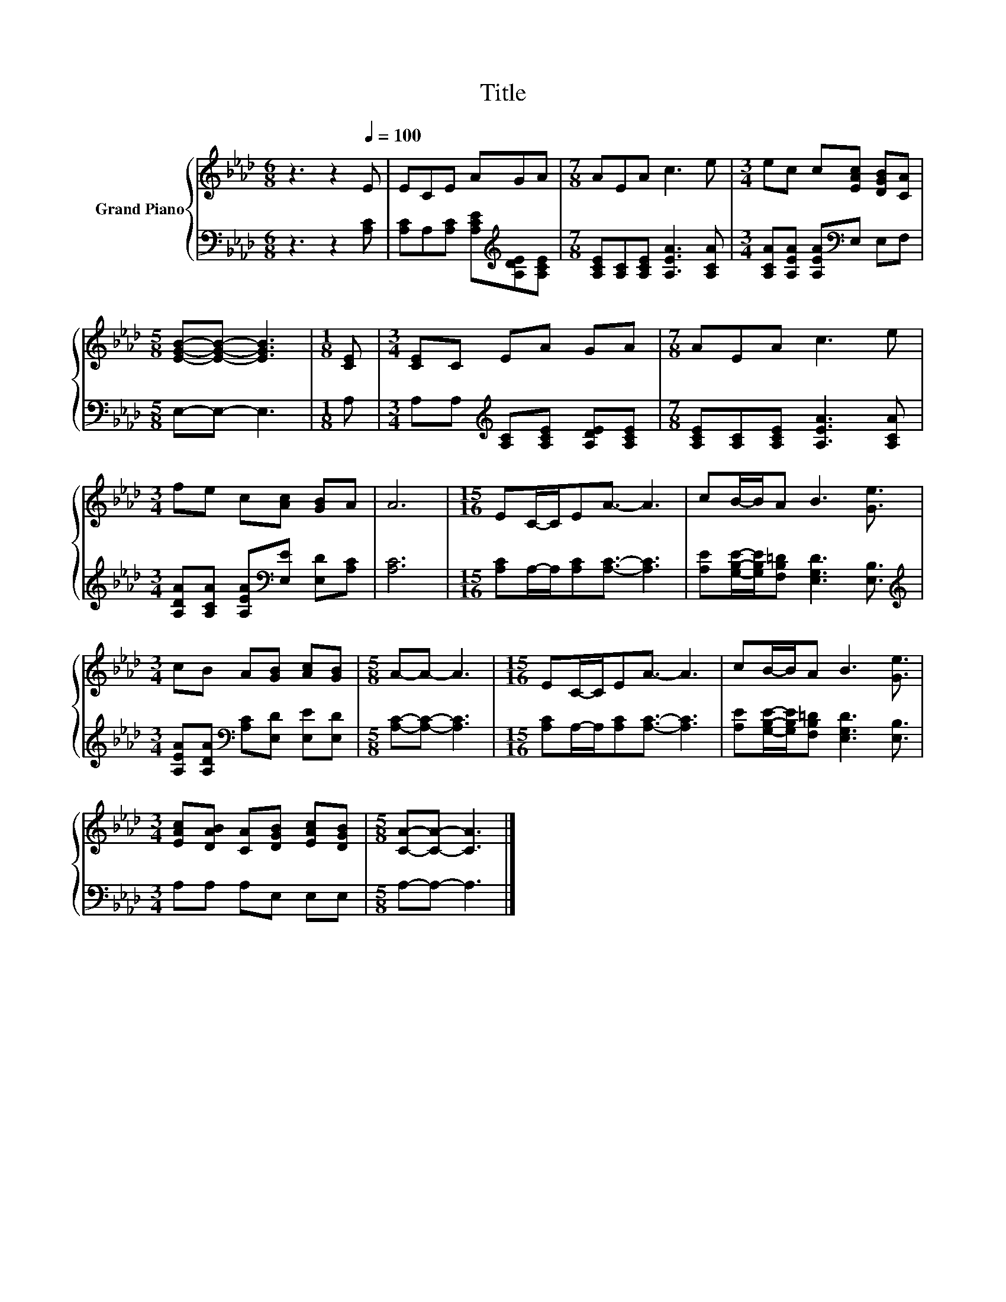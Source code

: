 X:1
T:Title
%%score { 1 | 2 }
L:1/8
M:6/8
K:Ab
V:1 treble nm="Grand Piano"
V:2 bass 
V:1
 z3 z2[Q:1/4=100] E | ECE AGA |[M:7/8] AEA c3 e |[M:3/4] ec c[EAc] [DGB][CA] | %4
[M:5/8] [EGB]-[EGB]- [EGB]3 |[M:1/8] [CE] |[M:3/4] [CE]C EA GA |[M:7/8] AEA c3 e | %8
[M:3/4] fe c[Ac] [GB]A | A6 |[M:15/16] EC/-C/EA3/2- A3 | cB/-B/A B3 [Ge]3/2 | %12
[M:3/4] cB A[GB] [Ac][GB] |[M:5/8] A-A- A3 |[M:15/16] EC/-C/EA3/2- A3 | cB/-B/A B3 [Ge]3/2 | %16
[M:3/4] [EAc][DAB] [CA][DGB] [EAc][DGB] |[M:5/8] [CA]-[CA]- [CA]3 |] %18
V:2
 z3 z2 [A,C] | [A,C]A,[A,C] [A,CE][K:treble][A,DE][A,CE] | %2
[M:7/8] [A,CE][A,C][A,CE] [A,EA]3 [A,CA] |[M:3/4] [A,CA][A,EA] [A,EA][K:bass]E, E,F, | %4
[M:5/8] E,-E,- E,3 |[M:1/8] A, |[M:3/4] A,A,[K:treble] [A,C][A,CE] [A,DE][A,CE] | %7
[M:7/8] [A,CE][A,C][A,CE] [A,EA]3 [A,CA] |[M:3/4] [A,DA][A,CA] [A,EA][K:bass][E,E] [E,D][A,C] | %9
 [A,C]6 |[M:15/16] [A,C]A,/-A,/[A,C][A,C]3/2- [A,C]3 | %11
 [A,E][G,B,E]/-[G,B,E]/[F,B,=D] [E,G,D]3 [E,B,]3/2 | %12
[M:3/4][K:treble] [A,EA][A,DA][K:bass] [A,C][E,D] [E,E][E,D] |[M:5/8] [A,C]-[A,C]- [A,C]3 | %14
[M:15/16] [A,C]A,/-A,/[A,C][A,C]3/2- [A,C]3 | [A,E][G,B,E]/-[G,B,E]/[F,B,=D] [E,G,D]3 [E,B,]3/2 | %16
[M:3/4] A,A, A,E, E,E, |[M:5/8] A,-A,- A,3 |] %18

